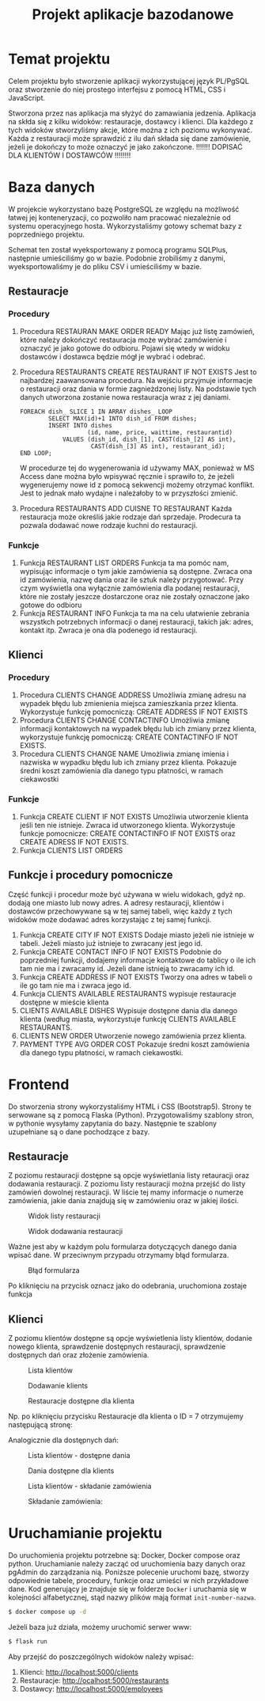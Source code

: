 #+TITLE: Projekt aplikacje bazodanowe
#+LATEX_HEADER: \usepackage{float}

* Temat projektu
Celem projektu było stworzenie aplikacji wykorzystującej język PL/PgSQL oraz stworzenie do niej prostego interfejsu z pomocą HTML, CSS i JavaScript.

Stworzona przez nas aplikacja ma słyżyć do zamawiania jedzenia. Aplikacja na skłda się z kilku widoków: restauracje, dostawcy i klienci. Dla każdego z tych widoków stworzyliśmy akcje, które można z ich poziomu wykonywać. Każda z restauracji może sprawdzić z ilu dań składa się dane zamówienie, jeżeli je dokończy to może oznaczyć je jako zakończone. !!!!!!! DOPISAĆ DLA KLIENTÓW I DOSTAWCÓW !!!!!!!!

* Baza danych
W projekcie wykorzystano bazę PostgreSQL ze względu na możliwość łatwej jej konteneryzacji, co pozwoliło nam pracować niezależnie od systemu operacyjnego hosta. Wykorzystaliśmy gotowy schemat bazy z poprzedniego projektu.

[[./img/relacje.png]]

Schemat ten został wyeksportowany z pomocą programu SQLPlus, następnie umieściliśmy go w bazie. Podobnie zrobiliśmy z danymi, wyeksportowaliśmy je do pliku CSV i umieściliśmy w bazie.

** Restauracje
*** Procedury
1. Procedura RESTAURAN MAKE ORDER READY
    Mając już listę zamówień, które należy dokończyć restauracja może wybrać zamówienie i oznaczyć je jako gotowe do odbioru. Pojawi się wtedy w widoku dostawców i dostawca będzie mógł je wybrać i odebrać.

2. Procedura RESTAURANTS CREATE RESTAURANT IF NOT EXISTS
    Jest to najbardzej zaawansowana procedura. Na wejściu przyjmuje informacje o restauracji oraz dania w formie zagnieżdzonej listy. Na podstawie tych danych utworzona zostanie nowa restauracja wraz z jej daniami.
    #+NAME: Przykład iteracji po type ARRAY
    #+BEGIN_SRC plpgsql
    FOREACH dish_ SLICE 1 IN ARRAY dishes_ LOOP
            SELECT MAX(id)+1 INTO dish_id FROM dishes;
            INSERT INTO dishes
                       (id, name, price, waittime, restaurantid)
                VALUES (dish_id, dish_[1], CAST(dish_[2] AS int),
                        CAST(dish_[3] AS int), restaurant_id);
    END LOOP;
    #+END_SRC
    W procedurze tej do wygenerowania id używamy MAX, ponieważ w MS Access dane można było wpisywać ręcznie i sprawiło to, że jeżeli wygenerujemy nowe id z pomocą sekwencji możemy otrzymać konflikt. Jest to jednak mało wydajne i należałoby to w przyszłości zmienić.
3. Procedura RESTAURANTS ADD CUISNE TO RESTAURANT
    Każda restauracja może określiś jakie rodzaje dań sprzedaje. Prodecura ta pozwala dodawać nowe rodzaje kuchni do restauracji.

*** Funkcje
1. Funkcja RESTAURANT LIST ORDERS
    Funkcja ta ma pomóc nam, wypisując informacje o tym jakie zamówienia są dostępne. Zwraca ona id zamówienia, nazwę dania oraz ile sztuk należy przygotować. Przy czym wyświetla ona wyłącznie zamówienia dla podanej restauracji, które nie zostały jeszcze dostarczone oraz nie zostały oznaczone jako gotowe do odbioru
2. Funkcja RESTAURANT INFO
    Funkcja ta ma na celu ułatwienie zebrania wszystkch potrzebnych informacji o danej restauracji, takich jak: adres, kontakt itp. Zwraca je ona dla podenego id restauracji.

** Klienci
*** Procedury
1. Procedura CLIENTS CHANGE ADDRESS
    Umożliwia zmianę adresu na wypadek błędu lub zmienienia miejsca zamieszkania przez klienta. Wykorzystuje funkcję pomocniczą: CREATE ADDRESS IF NOT EXISTS
2. Procedura CLIENTS CHANGE CONTACTINFO
    Umożliwia zmianę informacji kontaktowych na wypadek błędu lub ich zmiany przez klienta, wykorzystuje funkcję pomocniczą: CREATE CONTACTINFO IF NOT EXISTS.
3. Procedura CLIENTS CHANGE NAME
    Umożliwia zmianę imienia i nazwiska w wypadku błędu lub ich zmiany przez klienta. Pokazuje średni koszt zamówienia dla danego typu płatności, w ramach ciekawostki
*** Funkcje
1. Funkcja CREATE CLIENT IF NOT EXISTS
    Umożliwia utworzenie klienta jeśli ten nie istnieje. Zwraca id utworzonego klienta. Wykorzystuje funkcje pomocnicze: CREATE CONTACTINFO IF NOT EXISTS oraz CREATE ADRESS IF NOT EXISTS.
2. Funkcja CLIENTS LIST ORDERS

** Funkcje i procedury pomocnicze
Część funkcji i procedur może być używana w wielu widokach, gdyż np. dodają one miasto lub nowy adres. A adresy restauracji, klientów i dostawców przechowywane są w tej samej tabeli, więc każdy z tych widoków może dodawać adres korzystając z tej samej funkcji.
1. Funkcja CREATE CITY IF NOT EXISTS
    Dodaje miasto jeżeli nie istnieje w tabeli. Jeżeli miasto już istnieje to zwracany jest jego id.
2. Funkcja CREATE CONTACT INFO IF NOT EXISTS
    Podobnie do poprzedniej funkcji, dodajemy informacje kontaktowe do tablicy o ile ich tam nie ma i zwracamy id. Jeżeli dane istnieją to zwracamy ich id.
3. Funkcja CREATE ADDRESS IF NOT EXISTS
    Tworzy ona adres w tabeli o ile go tam nie ma i zwraca jego id.
4. Funkcja CLIENTS AVAILABLE RESTAURANTS
    wypisuje restauracje dostępne w mieście klienta
5. CLIENTS AVAILABLE DISHES
    Wypisuje dostępne dania dla danego klienta (według miasta, wykorzystuje funkcję CLIENTS AVAILABLE RESTAURANTS.
6. CLIENTS NEW ORDER
    Utworzenie nowego zamówienia przez klienta.
7. PAYMENT TYPE AVG ORDER COST
    Pokazuje średni koszt zamówienia dla danego typu płatności, w ramach ciekawostki.


* Frontend
Do stworzenia strony wykorzystaliśmy HTML i CSS (Bootstrap5). Strony te serwowane są z pomocą Flaska (Python). Przygotowaliśmy szablony stron, w pythonie wysyłamy zapytania do bazy. Następnie te szablony uzupełniane są o dane pochodzące z bazy.
** Restauracje
Z poziomu restauracji dostępne są opcje wyświetlania listy retauracji oraz dodawania restauracji. Z poziomu listy restauracji można przejść do listy zamówień dowolnej restauracji. W liście tej mamy informacje o numerze zamówienia, jakie dania znajdują się w zamówieniu oraz w jakiej ilości.

#+CAPTION: Widok listy restauracji
#+attr_latex: :width 300px :placement [H]
[[./img/restaurants-list.png]]

#+CAPTION: Widok dodawania restauracji
#+attr_latex: :width 300px :placement [H]
[[./img/restaurants-add.png]]

Ważne jest aby w każdym polu formularza dotyczących danego dania wpisać dane. W przeciwnym przypadu otrzymamy błąd formularza.

#+CAPTION: Błąd formularza
#+attr_latex: :width 300px :placement [H]
[[./img/restaurants-error.png]]

#+CAPTION: Widok listy restauracji
#+attr_latex: :width 300px :placement [H]
[[./img/restaurants-orders.png]]
Po kliknięciu na przycisk oznacz jako do odebrania, uruchomiona zostaje funkcja

** Klienci
Z poziomu klientów dostępne są opcje wyświetlenia listy klientów, dodanie nowego klienta, sprawdzenie dostępnych restauracji, sprawdzenie dostępnych dań oraz złożenie zamówienia.
#+CAPTION: Lista klientów
#+attr_latex: :width 300px :placement [H]
[[./img/clients_1.png]]

#+CAPTION: Dodawanie klients
#+attr_latex: :width 300px :placement [H]
[[./img/clients_2.png]]

#+CAPTION: Restauracje dostępne dla klienta
#+attr_latex: :width 300px :placement [H]
[[./img/clients_3.png]]

Np. po kliknięciu przycisku Restauracje dla klienta o ID = 7 otrzymujemy następującą stronę:
#+CAPTION: Lista dostępnych restauracji
#+attr_latex: :width 300px :placement [H]
[[./img/clients_4.png]]
Analogicznie dla dostępnych dań:
#+CAPTION: Lista klientów - dostępne dania
#+attr_latex: :width 300px :placement [H]
[[./img/clients_5.png]]

#+CAPTION: Dania dostępne dla klients
#+attr_latex: :width 300px :placement [H]
[[./img/clients_6.png]]

#+CAPTION: Lista klientów - składanie zamówienia
#+attr_latex: :width 300px :placement [H]
[[./img/clients_7.png]]

#+CAPTION: Składanie zamówienia:
#+attr_latex: :width 300px :placement [H]
[[./img/clients_8.png]]

* Uruchamianie projektu
Do uruchomienia projektu potrzebne są: Docker, Docker compose oraz python. Uruchamianie należy zacząć od uruchomienia bazy danych oraz pgAdmin do zarządzania nią. Poniższe polecenie uruchomi bazę, stworzy odpowiednie tabele, procedury, funkcje oraz umieści w nich przykładowe dane. Kod generujący je znajduje się w folderze ~Docker~ i uruchamia się w kolejności alfabetycznej, stąd nazwy plików mają format ~init-number-nazwa~.
#+BEGIN_SRC bash
$ docker compose up -d
#+END_SRC
Jeżeli baza już działa, możemy uruchomić serwer www:
#+BEGIN_SRC bash
$ flask run
#+END_SRC
Aby przejść do poszczególnych widoków należy wpisać:
1. Klienci: [[http://localhost:5000/clients]]
2. Restauracje: [[http://ocalhost:5000/restaurants]]
3. Dostawcy: [[http://localhost:5000/employees]]
